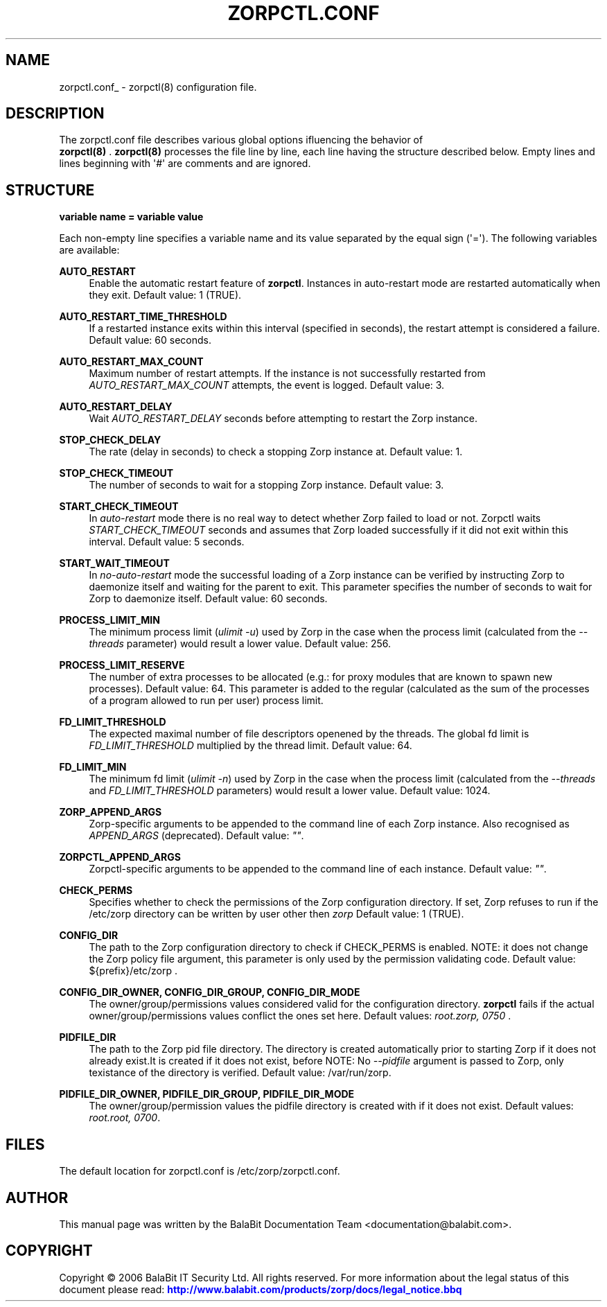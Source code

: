 '\" t
.\"     Title: zorpctl.conf
.\"    Author: [see the "Author" section]
.\" Generator: DocBook XSL Stylesheets v1.75.2 <http://docbook.sf.net/>
.\"      Date: 02/16/2011
.\"    Manual: [FIXME: manual]
.\"    Source: [FIXME: source]
.\"  Language: English
.\"
.TH "ZORPCTL\&.CONF" "5" "02/16/2011" "[FIXME: source]" "[FIXME: manual]"
.\" -----------------------------------------------------------------
.\" * Define some portability stuff
.\" -----------------------------------------------------------------
.\" ~~~~~~~~~~~~~~~~~~~~~~~~~~~~~~~~~~~~~~~~~~~~~~~~~~~~~~~~~~~~~~~~~
.\" http://bugs.debian.org/507673
.\" http://lists.gnu.org/archive/html/groff/2009-02/msg00013.html
.\" ~~~~~~~~~~~~~~~~~~~~~~~~~~~~~~~~~~~~~~~~~~~~~~~~~~~~~~~~~~~~~~~~~
.ie \n(.g .ds Aq \(aq
.el       .ds Aq '
.\" -----------------------------------------------------------------
.\" * set default formatting
.\" -----------------------------------------------------------------
.\" disable hyphenation
.nh
.\" disable justification (adjust text to left margin only)
.ad l
.\" -----------------------------------------------------------------
.\" * MAIN CONTENT STARTS HERE *
.\" -----------------------------------------------------------------
.SH "NAME"
zorpctl.conf_ \- zorpctl(8) configuration file\&.
.SH "DESCRIPTION"
.PP
The
zorpctl\&.conf
file describes various global options ifluencing the behavior of
\fB \fR\fBzorpctl(8)\fR\fB \fR\&.
\fBzorpctl(8)\fR
processes the file line by line, each line having the structure described below\&. Empty lines and lines beginning with \*(Aq#\*(Aq are comments and are ignored\&.
.SH "STRUCTURE"
.PP

\fBvariable name = variable value\fR
.PP
Each non\-empty line specifies a variable name and its value separated by the equal sign (\*(Aq=\*(Aq)\&. The following variables are available:
.PP
\fBAUTO_RESTART\fR
.RS 4
Enable the automatic restart feature of
\fBzorpctl\fR\&. Instances in auto\-restart mode are restarted automatically when they exit\&. Default value: 1 (TRUE)\&.
.RE
.PP
\fBAUTO_RESTART_TIME_THRESHOLD\fR
.RS 4
If a restarted instance exits within this interval (specified in seconds), the restart attempt is considered a failure\&. Default value: 60 seconds\&.
.RE
.PP
\fBAUTO_RESTART_MAX_COUNT\fR
.RS 4
Maximum number of restart attempts\&. If the instance is not successfully restarted from
\fIAUTO_RESTART_MAX_COUNT\fR
attempts, the event is logged\&. Default value: 3\&.
.RE
.PP
\fBAUTO_RESTART_DELAY\fR
.RS 4
Wait
\fIAUTO_RESTART_DELAY\fR
seconds before attempting to restart the Zorp instance\&.
.RE
.PP
\fBSTOP_CHECK_DELAY\fR
.RS 4
The rate (delay in seconds) to check a stopping Zorp instance at\&. Default value: 1\&.
.RE
.PP
\fBSTOP_CHECK_TIMEOUT\fR
.RS 4
The number of seconds to wait for a stopping Zorp instance\&. Default value: 3\&.
.RE
.PP
\fBSTART_CHECK_TIMEOUT\fR
.RS 4
In
\fIauto\-restart\fR
mode there is no real way to detect whether Zorp failed to load or not\&. Zorpctl waits
\fISTART_CHECK_TIMEOUT\fR
seconds and assumes that Zorp loaded successfully if it did not exit within this interval\&. Default value: 5 seconds\&.
.RE
.PP
\fBSTART_WAIT_TIMEOUT\fR
.RS 4
In
\fIno\-auto\-restart\fR
mode the successful loading of a Zorp instance can be verified by instructing Zorp to daemonize itself and waiting for the parent to exit\&. This parameter specifies the number of seconds to wait for Zorp to daemonize itself\&. Default value: 60 seconds\&.
.RE
.PP
\fBPROCESS_LIMIT_MIN\fR
.RS 4
The minimum process limit (\fIulimit \-u\fR) used by Zorp in the case when the process limit (calculated from the
\fI\-\-threads\fR
parameter) would result a lower value\&. Default value: 256\&.
.RE
.PP
\fBPROCESS_LIMIT_RESERVE\fR
.RS 4
The number of extra processes to be allocated (e\&.g\&.: for proxy modules that are known to spawn new processes)\&. Default value: 64\&. This parameter is added to the regular (calculated as the sum of the processes of a program allowed to run per user) process limit\&.
.RE
.PP
\fBFD_LIMIT_THRESHOLD\fR
.RS 4
The expected maximal number of file descriptors openened by the threads\&. The global fd limit is
\fIFD_LIMIT_THRESHOLD\fR
multiplied by the thread limit\&. Default value: 64\&.
.RE
.PP
\fBFD_LIMIT_MIN\fR
.RS 4
The minimum fd limit (\fIulimit \-n\fR) used by Zorp in the case when the process limit (calculated from the
\fI\-\-threads\fR
and
\fIFD_LIMIT_THRESHOLD\fR
parameters) would result a lower value\&. Default value: 1024\&.
.RE
.PP
\fBZORP_APPEND_ARGS\fR
.RS 4
Zorp\-specific arguments to be appended to the command line of each Zorp instance\&. Also recognised as
\fIAPPEND_ARGS\fR
(deprecated)\&. Default value:
\fI""\fR\&.
.RE
.PP
\fBZORPCTL_APPEND_ARGS\fR
.RS 4
Zorpctl\-specific arguments to be appended to the command line of each instance\&. Default value:
\fI""\fR\&.
.RE
.PP
\fBCHECK_PERMS\fR
.RS 4
Specifies whether to check the permissions of the Zorp configuration directory\&. If set, Zorp refuses to run if the
/etc/zorp
directory can be written by user other then
\fIzorp\fR
Default value: 1 (TRUE)\&.
.RE
.PP
\fBCONFIG_DIR\fR
.RS 4
The path to the Zorp configuration directory to check if CHECK_PERMS is enabled\&. NOTE: it does not change the Zorp policy file argument, this parameter is only used by the permission validating code\&. Default value:
${prefix}/etc/zorp
\&.
.RE
.PP
\fBCONFIG_DIR_OWNER, CONFIG_DIR_GROUP, CONFIG_DIR_MODE\fR
.RS 4
The owner/group/permissions values considered valid for the configuration directory\&.
\fBzorpctl\fR
fails if the actual owner/group/permissions values conflict the ones set here\&. Default values:
\fIroot\&.zorp, 0750\fR
\&.
.RE
.PP
\fBPIDFILE_DIR\fR
.RS 4
The path to the Zorp pid file directory\&. The directory is created automatically prior to starting Zorp if it does not already exist\&.It is created if it does not exist, before NOTE: No
\fI\-\-pidfile\fR
argument is passed to Zorp, only texistance of the directory is verified\&. Default value:
/var/run/zorp\&.
.RE
.PP
\fBPIDFILE_DIR_OWNER, PIDFILE_DIR_GROUP, PIDFILE_DIR_MODE\fR
.RS 4
The owner/group/permission values the pidfile directory is created with if it does not exist\&. Default values:
\fIroot\&.root, 0700\fR\&.
.RE
.SH "FILES"
.PP
.PP
The default location for
zorpctl\&.conf
is
/etc/zorp/zorpctl\&.conf\&.
.SH "AUTHOR"
.PP
This manual page was written by the BalaBit Documentation Team <documentation@balabit\&.com>\&.
.SH "COPYRIGHT"
.PP
Copyright \(co 2006 BalaBit IT Security Ltd\&. All rights reserved\&. For more information about the legal status of this document please read:
\m[blue]\fBhttp://www\&.balabit\&.com/products/zorp/docs/legal_notice\&.bbq\fR\m[]
